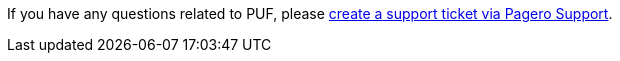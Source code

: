 If you have any questions related to PUF, please https://support.pagero.com/hc/en-us/requests/new[create a support ticket via Pagero Support^].
